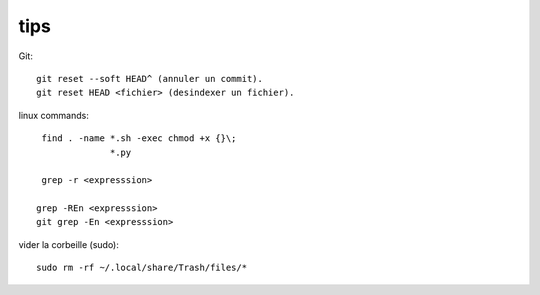 tips
====

Git::

   git reset --soft HEAD^ (annuler un commit).
   git reset HEAD <fichier> (desindexer un fichier).

linux commands::

   find . -name *.sh -exec chmod +x {}\;
                *.py

   grep -r <expresssion>

  grep -REn <expresssion>
  git grep -En <expresssion>

vider la corbeille (sudo)::

   sudo rm -rf ~/.local/share/Trash/files/*

